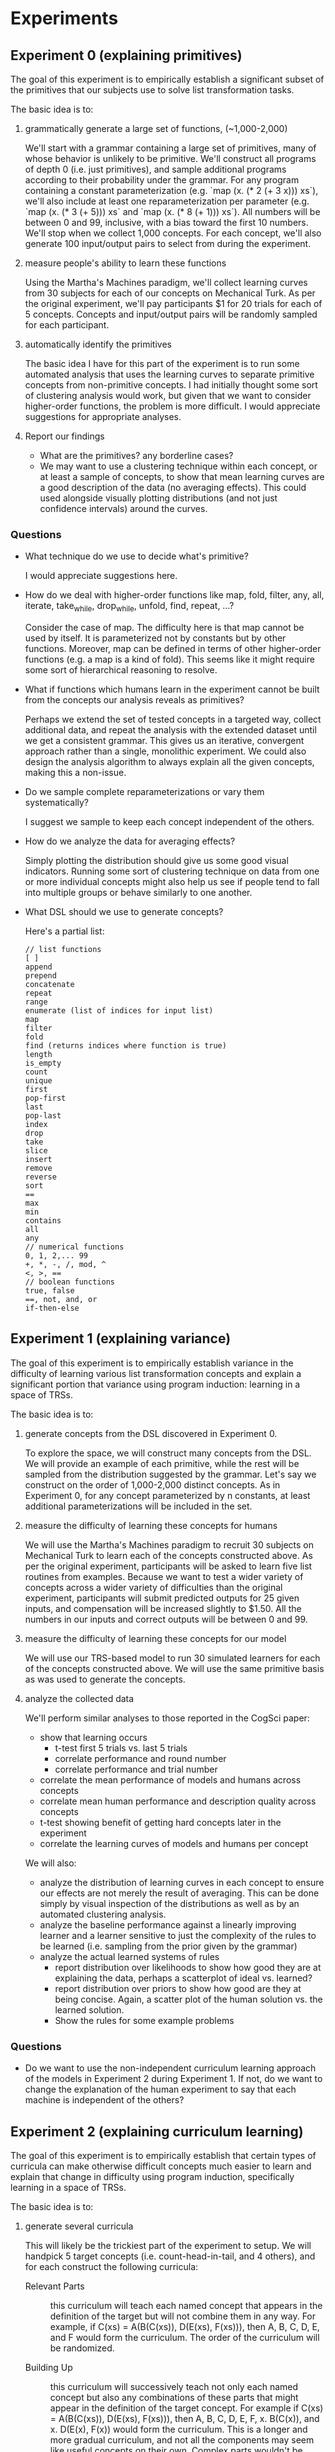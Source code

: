 * Experiments
** Experiment 0 (explaining primitives)
The goal of this experiment is to empirically establish a significant subset of the primitives that our subjects use to solve list transformation tasks.

The basic idea is to:
1. grammatically generate a large set of functions, (~1,000-2,000)

   We'll start with a grammar containing a large set of primitives, many of whose behavior is unlikely to be primitive. We'll construct all programs of depth 0 (i.e. just primitives), and sample additional programs according to their probability under the grammar. For any program containing a constant parameterization (e.g. `map (x. (* 2 (+ 3 x))) xs`), we'll also include at least one reparameterization per parameter (e.g. `map (x. (* 3 (+ 5))) xs` and `map (x. (* 8 (+ 1))) xs`). All numbers will be between 0 and 99, inclusive, with a bias toward the first 10 numbers. We'll stop when we collect 1,000 concepts. For each concept, we'll also generate 100 input/output pairs to select from during the experiment.

2. measure people's ability to learn these functions

   Using the Martha's Machines paradigm, we'll collect learning curves from 30 subjects for each of our concepts on Mechanical Turk. As per the original experiment, we'll pay participants $1 for 20 trials for each of 5 concepts. Concepts and input/output pairs will be randomly sampled for each participant.

3. automatically identify the primitives

   The basic idea I have for this part of the experiment is to run some automated analysis that uses the learning curves to separate primitive concepts from non-primitive concepts. I had initially thought some sort of clustering analysis would work, but given that we want to consider higher-order functions, the problem is more difficult. I would appreciate suggestions for appropriate analyses.

4. Report our findings

   - What are the primitives? any borderline cases?
   - We may want to use a clustering technique within each concept, or at least a sample of concepts, to show that mean learning curves are a good description of the data (no averaging effects). This could used alongside visually plotting distributions (and not just confidence intervals) around the curves.

*** Questions
- What technique do we use to decide what's primitive?

  I would appreciate suggestions here.

- How do we deal with higher-order functions like map, fold, filter, any, all, iterate, take_while, drop_while, unfold, find, repeat, ...?

  Consider the case of map. The difficulty here is that map cannot be used by itself. It is parameterized not by constants but by other functions. Moreover, map can be defined in terms of other higher-order functions (e.g. a map is a kind of fold). This seems like it might require some sort of hierarchical reasoning to resolve.

- What if functions which humans learn in the experiment cannot be built from the concepts our analysis reveals as primitives?

  Perhaps we extend the set of tested concepts in a targeted way, collect additional data, and repeat the analysis with the extended dataset until we get a consistent grammar. This gives us an iterative, convergent approach rather than a single, monolithic experiment. We could also design the analysis algorithm to always explain all the given concepts, making this a non-issue.

- Do we sample complete reparameterizations or vary them systematically?

  I suggest we sample to keep each concept independent of the others.

- How do we analyze the data for averaging effects?

  Simply plotting the distribution should give us some good visual indicators. Running some sort of clustering technique on data from one or more individual concepts might also help us see if people tend to fall into multiple groups or behave similarly to one another.

- What DSL should we use to generate concepts?

  Here's a partial list:

  #+BEGIN_EXAMPLE
  // list functions
  [ ]
  append
  prepend
  concatenate
  repeat
  range
  enumerate (list of indices for input list)
  map
  filter
  fold
  find (returns indices where function is true)
  length
  is_empty
  count
  unique
  first
  pop-first
  last
  pop-last
  index
  drop
  take
  slice
  insert
  remove
  reverse
  sort
  ==
  max
  min
  contains
  all
  any
  // numerical functions
  0, 1, 2,... 99
  +, *, -, /, mod, ^
  <, >, ==
  // boolean functions
  true, false
  ==, not, and, or
  if-then-else
  #+END_EXAMPLE
** Experiment 1 (explaining variance)
The goal of this experiment is to empirically establish variance in the difficulty of learning various list transformation concepts and explain a significant portion that variance using program induction: learning in a space of TRSs.

The basic idea is to:
1. generate concepts from the DSL discovered in Experiment 0.

   To explore the space, we will construct many concepts from the DSL. We will provide an example of each primitive, while the rest will be sampled from the distribution suggested by the grammar. Let's say we construct on the order of 1,000-2,000 distinct concepts. As in Experiment 0, for any concept parameterized by n constants, at least additional parameterizations will be included in the set.

2. measure the difficulty of learning these concepts for humans

   We will use the Martha's Machines paradigm to recruit 30 subjects on Mechanical Turk to learn each of the concepts constructed above. As per the original experiment, participants will be asked to learn five list routines from examples. Because we want to test a wider variety of concepts across a wider variety of difficulties than the original experiment, participants will submit predicted outputs for 25 given inputs, and compensation will be increased slightly to $1.50. All the numbers in our inputs and correct outputs will be between 0 and 99.

3. measure the difficulty of learning these concepts for our model

   We will use our TRS-based model to run 30 simulated learners for each of the concepts constructed above. We will use the same primitive basis as was used to generate the concepts.

4. analyze the collected data

   We'll perform similar analyses to those reported in the CogSci paper:
   - show that learning occurs
     - t-test first 5 trials vs. last 5 trials
     - correlate performance and round number
     - correlate performance and trial number
   - correlate the mean performance of models and humans across concepts
   - correlate mean human performance and description quality across concepts
   - t-test showing benefit of getting hard concepts later in the experiment
   - correlate the learning curves of models and humans per concept

   We will also:
   - analyze the distribution of learning curves in each concept to ensure our effects are not merely the result of averaging. This can be done simply by visual inspection of the distributions as well as by an automated clustering analysis.
   - analyze the baseline performance against a linearly improving learner and a learner sensitive to just the complexity of the rules to be learned (i.e. sampling from the prior given by the grammar)
   - analyze the actual learned systems of rules
     - report distribution over likelihoods to show how good they are at explaining the data, perhaps a scatterplot of ideal vs. learned?
     - report distribution over priors to show how good are they at being concise. Again, a scatter plot of the human solution vs. the learned solution.
     - Show the rules for some example problems

*** Questions
- Do we want to use the non-independent curriculum learning approach of the models in Experiment 2 during Experiment 1. If not, do we want to change the explanation of the human experiment to say that each machine is independent of the others?
** Experiment 2 (explaining curriculum learning)
The goal of this experiment is to empirically establish that certain types of curricula can make otherwise difficult concepts much easier to learn and explain that change in difficulty using program induction, specifically learning in a space of TRSs.

The basic idea is to:
1. generate several curricula

   This will likely be the trickiest part of the experiment to setup. We will handpick 5 target concepts (i.e. count-head-in-tail, and 4 others), and for each construct the following curricula:
   - Relevant Parts :: this curriculum will teach each named concept that appears in the definition of the target but will not combine them in any way. For example, if C(xs) = A(B(C(xs)), D(E(xs), F(xs))), then A, B, C, D, E, and F would form the curriculum. The order of the curriculum will be randomized.

   - Building Up :: this curriculum will successively teach not only each named concept but also any combinations of these parts that might appear in the definition of the target concept. For example if C(xs) = A(B(C(xs)), D(E(xs), F(xs))), then A, B, C, D, E, F, x. B(C(x)), and x. D(E(x), F(x)) would form the curriculum. This is a longer and more gradual curriculum, and not all the components may seem like useful concepts on their own. Complex parts wouldn't be taught until their components had been learned, but the order would otherwise be random.

   - Sampling :: this curriculum will randomly sample a fixed number of subparts of the target concept and teach them.  For example if C(xs) = A(B(C(xs)), D(E(xs), F(xs))), then B, x,y. D(E(x), y), F, x. B(C(x)), and C might form the curriculum. The order of the curriculum would be randomized.

   - Distractor :: this curriculum will consist of the relevant parts curriculum interleaved with randomly selected distractor concepts. The order of the curriculum will be randomized.

   - no curriculum :: participants simply get extra trials on the target concept

   - Random :: this curriculum will not incorporate the components of the target concept and will instead use randomly selected concepts of equivalent description length.

   - Adversarial :: this curriculum will consist of a relevant parts curriculum for a different target concept.

2. measure the difficulty of human learning in each curriculum

   We will use the Martha's Machines paradigm to recruit 30 subjects on Mechanical Turk to learn each of the concepts constructed above. Participants will be asked to learn N list routines from examples, where N is dictated by the curriculum and target concept. Because we want to test a wider variety of concepts across a wider variety of difficulties than the original experiment, participants will submit predicted outputs for 25 given inputs, and compensation will be increased slightly to $1.50. All the numbers in our inputs and correct outputs will be between 0 and 99.

3. measure the difficulty of model learning in each curriculum

   We will use our TRS-based model to run 30 simulated learners for each of the concepts constructed above. We will use the same primitive basis as was used to generate the concepts. The major hiccup here is that, unlike experiment 1, we will not treat the concepts independently. The best hypotheses at the end of the first concept will be used as the initial hypotheses when learning the second concept, and so on through the target concept. Moreover, the data from all concepts will accumulate, providing incentive to maintain and/or improve previously learned concepts while also learning the current concept.

4. analyze the collected data

   - test for differences in performance of the various conditions
   - correlate human and model performance on the various curricula
     - mean performance
     - learning curve performance
   - regression predicting target performance using curriculum performance
   - look at changes in solution quality distributions across conditions in the models, for prior, likelihood, and posterior.
   - report some of the learned systems of rules

*** Questions
- Are these the right curricula to consider?
- What will our four other target concepts be?
- What other analyses would we like to run?
** other considerations
- We need to pay special attention to making predicted outputs fast and easy to enter. Making predictions should be as easy as typing a list of digits, perhaps separated by space or tab.
- Before beginning the experiments, we may want to conduct some sort of power analysis to better justify exactly how many subjects we need.
** notes
- wang-landau sampling to explore space more efficiently
